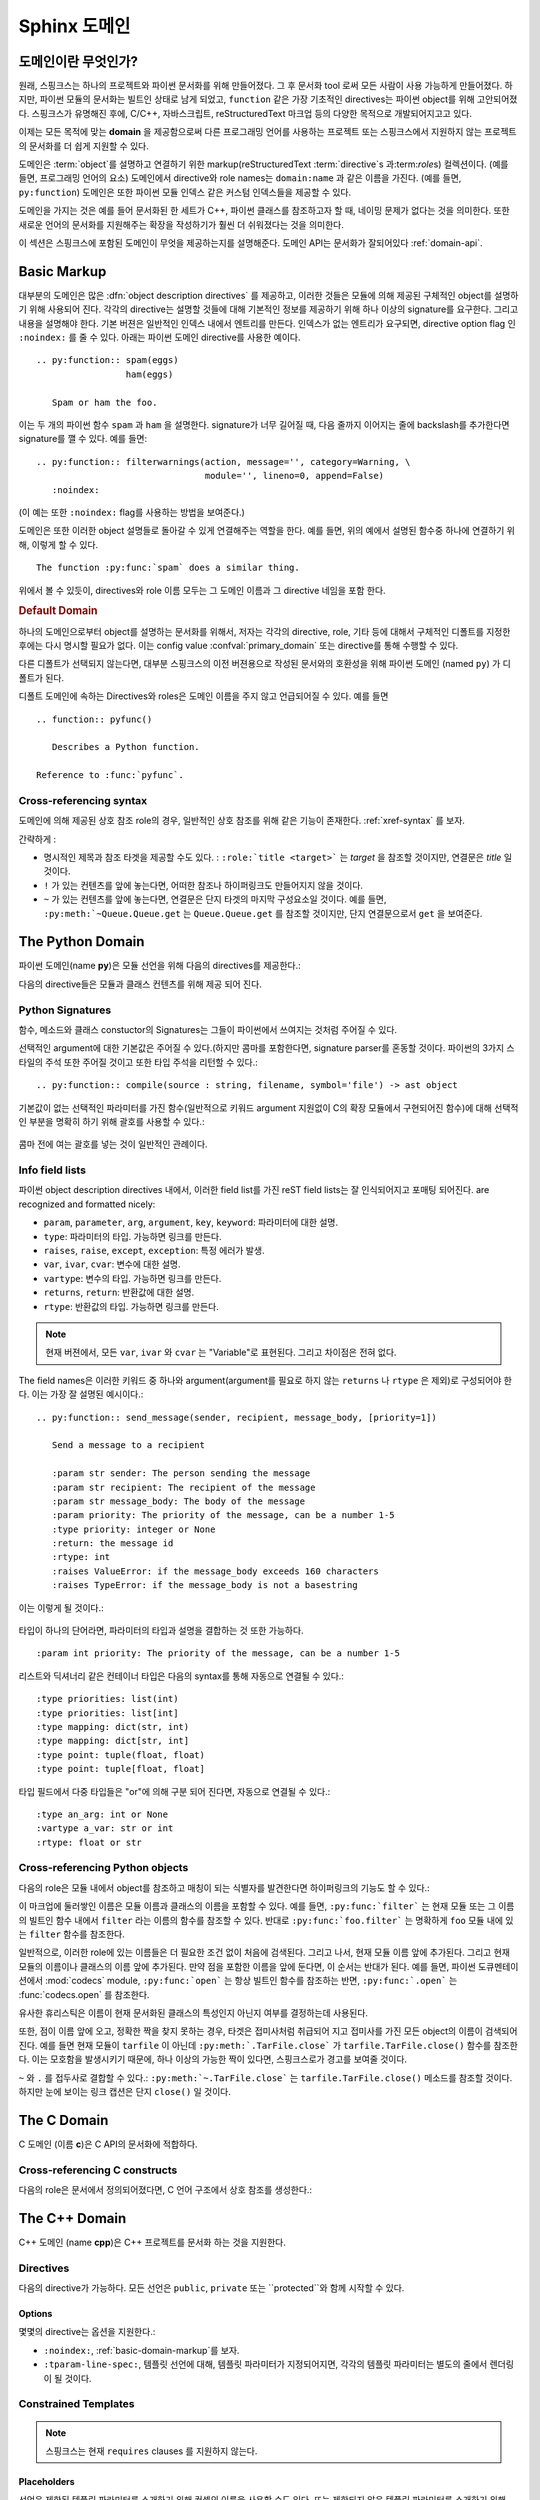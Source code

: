 .. highlight:: rst

.. _domains:

Sphinx 도메인
==============

.. versionadded:: 1.0

도메인이란 무엇인가?
----------------------

원래, 스핑크스는 하나의 프로젝트와 파이썬 문서화를 위해 만들어졌다. 그 후 문서화 tool 로써 모든 사람이 사용 가능하게 만들어졌다. 하지만, 파이썬 모듈의 문서화는 빌트인 상태로 남게 되었고, ``function`` 같은 가장 기초적인 directives는 파이썬 object를 위해 고안되어졌다. 스핑크스가 유명해진 후에, C/C++, 자바스크립트, reStructuredText 마크업 등의 다양한 목적으로 개발되어지고고 있다. 

이제는 모든 목적에 맞는 **domain** 을 제공함으로써 다른 프로그래밍 언어를 사용하는 프로젝트 또는 스핑크스에서 지원하지 않는 프로젝트의 문서화를 더 쉽게 지원할 수 있다. 

도메인은 :term:`object`\ 를 설명하고 연결하기 위한 markup(reStructuredText :term:`directive`\ s 과:term:`role`\ s) 컬렉션이다. (예를 들면, 프로그래밍 언어의 요소) 
도메인에서 directive와 role names는 ``domain:name`` 과 같은 이름을 가진다. (예를 들면, ``py:function``) 도메인은 또한 파이썬 모듈 인덱스 같은 커스텀 인덱스들을 제공할 수 있다.

도메인을 가지는 것은 예를 들어 문서화된 한 세트가 C++, 파이썬 클래스를 참조하고자 할 때, 네이밍 문제가 없다는 것을 의미한다. 또한 새로운 언어의 문서화를 지원해주는 확장을 작성하기가 훨씬 더 쉬워졌다는 것을 의미한다.

이 섹션은 스핑크스에 포함된 도메인이 무엇을 제공하는지를 설명해준다. 도메인 API는 문서화가 잘되어있다 :ref:`domain-api`.


.. _basic-domain-markup:

Basic Markup
------------

대부분의 도메인은 많은 :dfn:`object description directives` 를 제공하고, 이러한 것들은 모듈에 의해 제공된 구체적인 object를 설명하기 위해 사용되어 진다. 
각각의 directive는 설명할 것들에 대해 기본적인 정보를 제공하기 위해 하나 이상의 signature를 요구한다. 그리고 내용을 설명해야 한다. 기본 버젼은 일반적인 인덱스 내에서 엔트리를 만든다. 인덱스가 없는 엔트리가 요구되면, directive option flag 인 ``:noindex:`` 를 줄 수 있다. 아래는 파이썬 도메인 directive를 사용한 예이다. ::

   .. py:function:: spam(eggs)
                    ham(eggs)

      Spam or ham the foo.

이는 두 개의 파이썬 함수 ``spam`` 과 ``ham`` 을 설명한다. signature가 너무 길어질 때, 다음 줄까지 이어지는 줄에 backslash를 추가한다면 signature를 깰 수 있다. 예를 들면::

   .. py:function:: filterwarnings(action, message='', category=Warning, \
                                   module='', lineno=0, append=False)
      :noindex:

(이 예는 또한 ``:noindex:`` flag를 사용하는 방법을 보여준다.)

도메인은 또한 이러한 object 설명들로 돌아갈 수 있게 연결해주는 역할을 한다.
예를 들면, 위의 예에서 설명된 함수중 하나에 연결하기 위해, 이렇게 할 수 있다. ::

   The function :py:func:`spam` does a similar thing.

위에서 볼 수 있듯이, directives와 role 이름 모두는 그 도메인 이름과 그 directive 네임을 포함 한다.

.. rubric:: Default Domain

하나의 도메인으로부터 object를 설명하는 문서화를 위해서, 저자는 각각의 directive, role, 기타 등에 대해서 구체적인 디폴트를 지정한 후에는 다시 명시할 필요가 없다.
이는 config value :confval:`primary_domain` 또는 directive를 통해 수행할 수 있다.


.. rst:directive:: .. default-domain:: name

   새로운 디폴트 도메인을 선택해라. :confval:`primary_domain` 가 전역 디폴트를 선택하는 반면, 이는 같은 파일 내에서만 효과를 가진다.

다른 디폴트가 선택되지 않는다면, 대부분 스핑크스의 이전 버젼용으로 작성된 문서와의 호환성을 위해 파이썬 도메인 (named ``py``) 가 디폴트가 된다.

디폴트 도메인에 속하는 Directives와 roles은 도메인 이름을 주지 않고 언급되어질 수 있다. 예를 들면 ::

   .. function:: pyfunc()

      Describes a Python function.

   Reference to :func:`pyfunc`.


Cross-referencing syntax
~~~~~~~~~~~~~~~~~~~~~~~~

도메인에 의해 제공된 상호 참조 role의 경우, 일반적인 상호 참조를 위해 같은 기능이 존재한다. :ref:`xref-syntax` 를 보자.

간략하게 :

* 명시적인 제목과 참조 타겟을 제공할 수도 있다. : ``:role:`title
  <target>``` 는 *target* 을 참조할 것이지만, 연결문은 *title* 일 것이다.

* ``!`` 가 있는 컨텐츠를 앞에 놓는다면, 어떠한 참조나 하이퍼링크도 만들어지지 않을 것이다.

* ``~`` 가 있는 컨텐츠를 앞에 놓는다면, 연결문은 단지 타겟의 마지막 구성요소일 것이다. 예를 들면, ``:py:meth:`~Queue.Queue.get`` 는 ``Queue.Queue.get`` 를 참조할 것이지만, 단지 연결문으로서 ``get`` 을 보여준다.


The Python Domain
-----------------

파이썬 도메인(name **py**)은 모듈 선언을 위해 다음의 directives를 제공한다.:

.. rst:directive:: .. py:module:: name

   
   이 directive는 모듈(또는 패키지 이름을 포함하고 이름이 완전한 패키지 서브 모듈)에 대한 설명을 시작을 나타낸다.
   이는 content를 만들지 않는다. (예를 들면 :rst:dir:`py:class` )

   또한 이 directive는 전역 모듈 인덱스 내에서 인덱스의 원인이 된다.

   ``platform`` 옵션은 모듈이 이용 가능한 플랫폼의 콤마로 구분 가능한 리스트이다.(모든 플랫폼에서 사용이 가능한 경우, 옵션은 생략한다.)
   키들은 짧은 식별자이다. 사용중인 예는 "IRIX", "Mac", "Windows", 와 "Unix"를   포함한다. 적용이 가능할 때,
   이미 사용된 키를 사용하는 것은 중요하다. 

   ``synopsis`` 옵션은 모듈의 목적을 설명하는 하나의 문장으로 구성 되어야 한다. 이는 현재 전역 모듈 인덱스로 사용되어 진다.

   ``deprecated`` 옵션은 module이 deprecated이라는 것을 나타내기 위해 사용할 수 있다. 그리고 다양한 위치에 지정 되어질 것이다.


.. rst:directive:: .. py:currentmodule:: name

   이 directive는 클래스, 함수, 문서화 등이 주어진 모듈에 있는지를 스핑크스에게 알려준다. ( :rst:dir:`py:module`)
   그러나 그것은 :rst:role:`py:mod` 에 대한 인덱스 엔트리, 전역 모듈 인덱스 내의 엔트리 도는 연결 타겟을 만들지 않을 것이다. 
   이는 모듈에 있는 것들에 대한 문서화가 여러 개의 파일 또는 섹션을 통해 확산되는 상황에서 도움이 된다. 
   하나의 위치는 :rst:dir:`py:module` directive를 가지고, 다른 위치들은 단지
   :rst:dir:`py:currentmodule` 를 가진다.


다음의 directive들은 모듈과 클래스 컨텐츠를 위해 제공 되어 진다.

.. rst:directive:: .. py:function:: name(parameters)

   모듈 레벨의 함수를 설명한다. signature는 파이썬 함수 정의에서 주어진 파라미터를 포함 해야한다. :ref:`signatures` 를 보자.
   예시::

      .. py:function:: Timer.repeat(repeat=3, number=1000000)

   사용해야하는 메소드의 경우 :rst:dir:`py:method`.

   일반적으로 설명은 요구되어지는 파라미터, 어떻게 그들이 사용 되어지는지, 부작용 그리고 가능한 예외에 대한 정보를 포함해야 한다. 

   이 정보는 (in any ``py`` directive) 선택적으로 구조화된 형태로 주어진다. :ref:`info-field-lists` 를 봐라.

.. rst:directive:: .. py:data:: name

   모듈에 있는 "defined constants"로 사용되는 변수와 값을 모두 포함하는 전역 데이터를 설명한다.
    클래스와 object 특징들은 이 환경을 사용해서 문서화 되지 않는다.

.. rst:directive:: .. py:exception:: name

   예외 클래스를 설명한다. Signature는 constructor arguments를 가진 괄호를 포함할 필요는 없다.

.. rst:directive:: .. py:class:: name
                   .. py:class:: name(parameters)

   클래스를 설명한다. Signature는 선택적으로 constructor arguments로 보여지는 파라미터를 가진 괄호를 포함할 수 있다.
   :ref:`signatures` 를 보자.

   클래스에 속하는 메소드와 특성은 directive의body에 위치 해야한다. 그들이 바깥에 위치한다면,
   제공되어진 이름은 상호 참조가 여전히 작동하게 하기 위해서 클래스 이름을 포함 해야한다. 
   예::

      .. py:class:: Foo

         .. py:method:: quux()

      -- or --

      .. py:class:: Bar

      .. py:method:: Bar.quux()

   첫번째 방법이 선호되는 방법이다.

.. rst:directive:: .. py:attribute:: name

   object 데이터 특성을 설명한다. 설명은 데이터 타입에 대한 정보를 포함해야하고, 데이터가 변경 여부에 대한 정보 또한 포함해야한다.

.. rst:directive:: .. py:method:: name(parameters)

   Object 메소드를 설명한다. 파라미터는 ``self`` 를 포함하지 않아도 된다. 설명은 ``function``에 대한 설명과 유사한 정보를 포함해야한다.  :ref:`signatures` 와 :ref:`info-field-lists` 를 보자.

.. rst:directive:: .. py:staticmethod:: name(parameters)

   :rst:dir:`py:method` 와 같지만, 메소드가 static 메소드이다.

   .. versionadded:: 0.4

.. rst:directive:: .. py:classmethod:: name(parameters)

   :rst:dir:`py:method` 와 같지만, 메소드가 클래스 메소드이다.

   .. versionadded:: 0.6

.. rst:directive:: .. py:decorator:: name
                   .. py:decorator:: name(parameters)

   Decorator 함수를 설명한다. Signature는 decorator의 사용법을 표시해야한다. 예를 들면, 주어진 함수에서

   .. code-block:: python

      def removename(func):
          func.__name__ = ''
          return func

      def setnewname(name):
          def decorator(func):
              func.__name__ = name
              return func
          return decorator

   설명은 이렇게 보여야 한다.::

      .. py:decorator:: removename

         Decorated 함수의 이름을 제거해라.

      .. py:decorator:: setnewname(name)

         Decorated function의 이름을 *name*로 설정한다.

   (as opposed to ``.. py:decorator:: removename(func)``.)

   이 directive와 함께 나타내는 decorator에 연결하는 ``py:deco`` role이 없다. 오히려 :rst:role:`py:func` role를 사용한다.

.. rst:directive:: .. py:decoratormethod:: name
                   .. py:decoratormethod:: name(signature)

   :rst:dir:`py:decorator` 와 같지만, 메소드인 decorator를 위한 것이다.

   :rst:role:`py:meth` role를 사용해서 decorator 메소드를 참조해라.


.. _signatures:

Python Signatures
~~~~~~~~~~~~~~~~~

함수, 메소드와 클래스 constuctor의 Signatures는 그들이 파이썬에서 쓰여지는 것처럼 주어질 수 있다.

선택적인 argument에 대한 기본값은 주어질 수 있다.(하지만 콤마를 포함한다면, signature parser를 혼동할 것이다. 파이썬의 3가지 스타일의 주석 또한 주어질 것이고 또한 타입 주석을 리턴할 수 있다.::

   .. py:function:: compile(source : string, filename, symbol='file') -> ast object

기본값이 없는 선택적인 파라미터를 가진 함수(일반적으로 키워드 argument 지원없이 C의 확장 모듈에서 구현되어진 함수)에 대해 선택적인 부분을 명확히 하기 위해 괄호를 사용할 수 있다.:

   .. py:function:: compile(source[, filename[, symbol]])

콤마 전에 여는 괄호를 넣는 것이 일반적인 관례이다.


.. _info-field-lists:

Info field lists
~~~~~~~~~~~~~~~~

.. versionadded:: 0.4

파이썬 object description directives 내에서, 이러한 field list를 가진 reST field lists는 잘 인식되어지고 포매팅 되어진다.
are recognized and formatted nicely:

* ``param``, ``parameter``, ``arg``, ``argument``, ``key``, ``keyword``:
  파라미터에 대한 설명.
* ``type``: 파라미터의 타입. 가능하면 링크를 만든다.
* ``raises``, ``raise``, ``except``, ``exception``: 특정 에러가 발생.
* ``var``, ``ivar``, ``cvar``: 변수에 대한 설명.
* ``vartype``: 변수의 타입. 가능하면 링크를 만든다.
* ``returns``, ``return``: 반환값에 대한 설명.
* ``rtype``: 반환값의 타입. 가능하면 링크를 만든다.

.. note::

   현재 버젼에서, 모든 ``var``, ``ivar`` 와 ``cvar`` 는 "Variable"로 표현된다.
   그리고 차이점은 전혀 없다.

The field names은 이러한 키워드 중 하나와 argument(argument를 필요로 하지 않는 ``returns`` 나 ``rtype`` 은 제외)로 구성되어야 한다. 이는 가장 잘 설명된 예시이다.::

   .. py:function:: send_message(sender, recipient, message_body, [priority=1])

      Send a message to a recipient

      :param str sender: The person sending the message
      :param str recipient: The recipient of the message
      :param str message_body: The body of the message
      :param priority: The priority of the message, can be a number 1-5
      :type priority: integer or None
      :return: the message id
      :rtype: int
      :raises ValueError: if the message_body exceeds 160 characters
      :raises TypeError: if the message_body is not a basestring

이는 이렇게 될 것이다.:

   .. py:function:: send_message(sender, recipient, message_body, [priority=1])
      :noindex:

      Send a message to a recipient

      :param str sender: The person sending the message
      :param str recipient: The recipient of the message
      :param str message_body: The body of the message
      :param priority: The priority of the message, can be a number 1-5
      :type priority: integer or None
      :return: the message id
      :rtype: int
      :raises ValueError: if the message_body exceeds 160 characters
      :raises TypeError: if the message_body is not a basestring

타입이 하나의 단어라면, 파라미터의 타입과 설명을 결합하는 것 또한 가능하다. 
::

   :param int priority: The priority of the message, can be a number 1-5


.. versionadded:: 1.5

리스트와 딕셔너리 같은 컨테이너 타입은 다음의 syntax를 통해 자동으로 연결될 수 있다.::

   :type priorities: list(int)
   :type priorities: list[int]
   :type mapping: dict(str, int)
   :type mapping: dict[str, int]
   :type point: tuple(float, float)
   :type point: tuple[float, float]

타입 필드에서 다중 타입들은 "or"에 의해 구분 되어 진다면, 자동으로 연결될 수 있다.::

   :type an_arg: int or None
   :vartype a_var: str or int
   :rtype: float or str

.. _python-roles:

Cross-referencing Python objects
~~~~~~~~~~~~~~~~~~~~~~~~~~~~~~~~

다음의 role은 모듈 내에서 object를 참조하고 매칭이 되는 식별자를 발견한다면 하이퍼링크의 기능도 할 수 있다.:

.. rst:role:: py:mod

   모듈 참조; 점이 있는 이름을 사용할 수도 있다.  이는 또한 패키지 이름으로도 사용되어져야 한다.

.. rst:role:: py:func

   파이썬 함수 참조; 점이 있는 이름을 사용할 수도 있다. Role 텍스트는 가독성을 향상 시키기 위해 괄호를 추적하는 것을 할 필요가 없다. 
    :confval:`add_function_parentheses` config value 가 ``True`` (기본값)이라면 스핑크스에 의해 자동적으로 더해질 것이기 때문이다.

.. rst:role:: py:data

   모듈 레벨의 변수 참조.

.. rst:role:: py:const

   "defined" constant 참조. 이는 변경되지 않는 파이썬 변수이다.

.. rst:role:: py:class

   클래스 참조; 점이 포함된 이름이 사용 가능하다.

.. rst:role:: py:meth

   Object의 메소드 참조.  Role text는 타입 이름과 메소드 이름을 포함할 수 있다. 타입의 설명 중에 발생하는 경우, 
   타입 이름은 생략되어 질 수 있다. 점이 있는 이름 또한 사용 가능하다.

.. rst:role:: py:attr

   Object의 데이터 특성 참조.

.. rst:role:: py:exc

   예외 참조.  점이 있는 이름도 사용 가능하다.

.. rst:role:: py:obj

   구체화 되지 않은 타입의 object 참조. 유용한 예
   :confval:`default_role`.

   .. versionadded:: 0.4


이 마크업에 둘러쌓인 이름은 모듈 이름과 클래스의 이름을 포함할 수 있다.
예를 들면, ``:py:func:`filter``` 는 현재 모듈 또는 그 이름의 빌트인 함수 내에서 ``filter`` 라는 이름의 함수를 참조할 수 있다. 반대로
``:py:func:`foo.filter``` 는 명확하게 ``foo`` 모듈 내에 있는 ``filter`` 함수를 참조한다. 

일반적으로, 이러한 role에 있는 이름들은 더 필요한 조건 없이 처음에 검색된다. 그리고 나서, 현재 모듈 이름 앞에 추가된다. 그리고 현재 모듈의 이름이나 클래스의 이름 앞에 추가된다. 만약 점을 포함한 이름을 앞에 둔다면, 이 순서는 반대가 된다. 예를 들면,   파이썬 도큐멘테이션에서 :mod:`codecs` module, ``:py:func:`open```  는 항상 빌트인 함수를 참조하는 반면, ``:py:func:`.open``` 는 :func:`codecs.open` 를 참조한다.

유사한 휴리스틱은 이름이 현재 문서화된 클래스의 특성인지 아닌지 여부를 결정하는데 사용된다.

또한, 점이 이름 앞에 오고, 정확한 짝을 찾지 못하는 경우, 타겟은 접미사처럼 취급되어 지고 접미사를 가진 모든 object의 이름이 검색되어진다. 예를 들면 현재 모듈이 ``tarfile`` 이 아닌데 ``:py:meth:`.TarFile.close``` 가
``tarfile.TarFile.close()`` 함수를 참조한다.  이는 모호함을 발생시키기 때문에, 하나 이상의 가능한 짝이 있다면, 스핑크스로가 경고를 보여줄 것이다.

``~`` 와 ``.`` 를 접두사로 결합할 수 있다.:
``:py:meth:`~.TarFile.close``` 는  ``tarfile.TarFile.close()``
메소드를 참조할 것이다. 하지만 눈에 보이는 링크 캡션은 단지 ``close()`` 일 것이다.


.. _c-domain:

The C Domain
------------

C 도메인 (이름 **c**)은 C API의 문서화에 적합하다.

.. rst:directive:: .. c:function:: type name(signature)

   C 함수를 설명한다. Signature는 C에서 제공되어진다. 
   예::

      .. c:function:: PyObject* PyType_GenericAlloc(PyTypeObject *type, Py_ssize_t nitems)

   이는 또한 Preprocessor macros 같은 함수를 설명한다. Argument의 이름은 그들이 설명 내에서 사용되어지게 하기 위해서 주어진다.

   reST 인라이너에 의해 parse되지 않기 때문에, Signature에서 백슬래시 이스케이프 asterisk를 사용하지 마라. 

.. rst:directive:: .. c:member:: type name

   Describes a C struct member. Example signature::

      .. c:member:: PyObject* PyTypeObject.tp_bases

   설명하는 텍스트는 허락되어진 값의 범위, 어떻게 값이 해석되어져야 하는지, 값이 변경되는지 여부에 대한 정보를 포함해야한다.
   텍스트에서 구조 멤버에 대한 참조는 ``member`` role을 사용해야한다.

.. rst:directive:: .. c:macro:: name

   간단한 C 매크로를 설명한다. 간단한 매크로는 코드의 확장을 위해 사용된다. 그러나 함수로 설명될 수 없는 argument는 사용하지 않는다.
   ``#define`` 는 간단한 C언어이다. 파이썬 문서에서 그것의 사용에 대한 예는
   :c:macro:`PyObject_HEAD` 과 :c:macro:`Py_BEGIN_ALLOW_THREADS` 를 포함한다.

.. rst:directive:: .. c:type:: name

   C 타입을 설명한다.(typedef 또는 struct에 의해 정의 되어 졌는지 여부). Signature는 타입 이름이어야 한다.

.. rst:directive:: .. c:var:: type name

   전역 C 변수를 설명한다.  Signature는 다음과 같은 타입을 포함해야한다.::

      .. c:var:: PyObject* PyClass_Type


.. _c-roles:

Cross-referencing C constructs
~~~~~~~~~~~~~~~~~~~~~~~~~~~~~~

다음의 role은 문서에서 정의되어졌다면,  C 언어 구조에서 상호 참조를 생성한다.:

.. rst:role:: c:data

   C 언어 변수 참조.

.. rst:role:: c:func

   C 언어 함수 참조. 괄호를 따라가는 것을 포함한다.

.. rst:role:: c:macro

   간단한 C 매크로 참조.

.. rst:role:: c:type

   C 언어 타입 참조.

.. _cpp-domain:

The C++ Domain
--------------

C++ 도메인 (name **cpp**)은 C++ 프로젝트를 문서화 하는 것을 지원한다.


Directives
~~~~~~~~~~

다음의 directive가 가능하다. 모든 선언은 ``public``, ``private`` 또는 ``protected``와 함께 시작할 수 있다.

.. rst:directive:: .. cpp:class:: class specifier

   클래스와 구조를 설명한다.(가능하면 상속에 대한 설명도 함께)
   예::

      .. cpp:class:: MyClass : public MyBase, MyOtherBase

   클래스는 중첩된 범위 안에서 직접적으로 선언된다.
   예::

      .. cpp:class:: OuterScope::MyClass : public MyBase, MyOtherBase

   클래스 템플릿이 선언되어 질 수 있다.::

      .. cpp:class:: template<typename T, std::size_t N> std::array

   줄 바꿈과 함께 사용할 수도 있다.::

      .. cpp:class:: template<typename T, std::size_t N> \
                     std::array

   완전한 템플릿과 부분적인 템플릿 전문화가 선언되어 질 수 있다.::

      .. cpp:class:: template<> \
                      std::array<bool, 256>

      .. cpp:class:: template<typename T> \
                      std::array<T, 42>


.. rst:directive:: .. cpp:function:: (member) function prototype

   함수 또는 멤버 함수를 설명한다.
   예::

      .. cpp:function:: bool myMethod(int arg1, std::string arg2)

         파라미터와 타입을 가진 함수.

      .. cpp:function:: bool myMethod(int, double)

         이름이 없는 파라미터를 가진 함수.

      .. cpp:function:: const T &MyClass::operator[](std::size_t i) const

         인덱싱 오퍼레이터에 대한 오버로드.

      .. cpp:function:: operator bool() const

         캐스팅 오퍼레이터.

      .. cpp:function:: constexpr void foo(std::string &bar[2]) noexcept

         constexpr 함수.

      .. cpp:function:: MyClass::MyClass(const MyClass&) = default

         디폴트 구현의 생성자 복사.

   함수 템플릿 또한 설명되어질 수 있다.::

      .. cpp:function:: template<typename U> \
                        void print(U &&u)

   함수 템플릿 전문화::

      .. cpp:function:: template<> \
                        void print(int i)


.. rst:directive:: .. cpp:member:: (member) variable declaration
                   .. cpp:var:: (member) variable declaration

   변수와 멤버 변수를 설명한다. 
   예::

      .. cpp:member:: std::string MyClass::myMember

      .. cpp:var:: std::string MyClass::myOtherMember[N][M]

      .. cpp:member:: int a = 42

   변수 템플릿 또한 설명되어 질 수 있다.::

      .. cpp:member:: template<class T> \
                      constexpr T pi = T(3.1415926535897932385)


.. rst:directive:: .. cpp:type:: typedef declaration
                   .. cpp:type:: name
                   .. cpp:type:: type alias declaration

   typedef 선언, type 별명 선언, 또는 단순히 지정되지 않은 타입의 타입 이름으로 타입을 설명한다. 
   예::

      .. cpp:type:: std::vector<int> MyList

         typedef 방식의 타입 선언

      .. cpp:type:: MyContainer::const_iterator

         지정되지 않은 타입의 타입 별명 선언.

      .. cpp:type:: MyType = std::unordered_map<int, std::string>

         타입 별명 선언.

   타입 별명 또한 템플릿화 되어 질 수 있다.::

      .. cpp:type:: template<typename T> \
                    MyContainer = std::vector<T>

   다음 예시는 렌더링이 되어 진다.

   .. cpp:type:: std::vector<int> MyList

      typedef 방식의 타입 선언.

   .. cpp:type:: MyContainer::const_iterator

      지정되지 않은 타입의 타입 별명 선언.

   .. cpp:type:: MyType = std::unordered_map<int, std::string>

      타입 별명 선언.

   .. cpp:type:: template<typename T> \
                 MyContainer = std::vector<T>


.. rst:directive:: .. cpp:enum:: unscoped enum declaration
                   .. cpp:enum-struct:: scoped enum declaration
                   .. cpp:enum-class:: scoped enum declaration

   가능하면 지정된 기본 타입과 함께 (scoped) 열거를 설명한다.
   범위가 지정되지 않은 열거 내에서 선언된 enumerator는 enum scope와 parent scope 양 쪽 모두에서 선언된다.

   예시::

      .. cpp:enum:: MyEnum

         범위가 지정되지 않은 열거.

      .. cpp:enum:: MySpecificEnum : long

         지정된 기본 타입이 있고 범위가 지정되지 않은 열거.

      .. cpp:enum-class:: MyScopedEnum

         범위가 지정된 열거.

      .. cpp:enum-struct:: protected MyScopedVisibilityEnum : std::underlying_type<MySpecificEnum>::type

         지정된 기본 타입이 있고 디폴트가 아닌 visibility가 있으며 범위가 지정된 열거.

.. rst:directive:: .. cpp:enumerator:: name
                   .. cpp:enumerator:: name = constant

   임의로 정의된 값을 가진 Enumerator를 설명한다.
   예::

      .. cpp:enumerator:: MyEnum::myEnumerator

      .. cpp:enumerator:: MyEnum::myOtherEnumerator = 42


.. rst:directive:: .. cpp:concept:: template-parameter-list name
                   .. cpp:concept:: template-parameter-list name()

   .. 경고:: 컨셉에 대한 지원은 실험적이고,
      Concepts Technical Specification에 기초를 두고 있다. 
      특징은 TS의 발전에 따라 변할 수 있다.

   변수 컨셉과 함수 컨셉을 설명한다. 둘 다 정확하게 하나의 템플릿 파라미터 리스트를 가져야 한다. 이름은 중첩된 이름이어도 된다. 
   예::

      .. cpp:concept:: template<typename It> std::Iterator

         비교되거나 증가될 수 있는 개념적인 시퀀스의 요소에 대한 Proxy.

         **Notation**

         .. cpp:var:: It r

            An lvalue.

         **Valid Expressions**

         - :cpp:expr:`*r`, when :cpp:expr:`r` is dereferenceable.
         - :cpp:expr:`++r`, with return type :cpp:expr:`It&`, when :cpp:expr:`r` is incrementable.

      .. cpp:concept:: template<typename Cont> std::Container()

         :cpp:concept:`Iterator` s 를 통해 접근할 수 있는 요소의 Holder

   다음의 예시는 렌더링 되어 진다.:

   .. cpp:concept:: template<typename It> std::Iterator

      비교되거나 증가될 수 있는 개념적인 시퀀스의 요소에 대한 Proxy.

      **Notation**

      .. cpp:var:: It r

         An lvalue.

      **Valid Expressions**

      - :cpp:expr:`*r`, when :cpp:expr:`r` is dereferenceable.
      - :cpp:expr:`++r`, with return type :cpp:expr:`It&`, when :cpp:expr:`r` is incrementable.

   .. cpp:concept:: template<typename Cont> std::Container()

      :cpp:concept:`Iterator` s 를 통해 접근할 수 있는 요소의 Holder.

Options
.......

몇몇의 directive는 옵션을 지원한다.:

- ``:noindex:``, :ref:`basic-domain-markup`를 보자.
- ``:tparam-line-spec:``, 템플릿 선언에 대해,
  템플릿 파라미터가 지정되어지면, 각각의 템플릿 파라미터는 별도의 줄에서 렌더링이 될 것이다.

Constrained Templates
~~~~~~~~~~~~~~~~~~~~~

.. 경고:: 제한된 템플릿에 대한 지원은 실험적이고 Concepts Technical Specification에 기초를 둔다. 
   그리고 특징은 TS가 발전하면서 변경될 수 있다.

.. note:: 스핑크스는 현재 ``requires`` clauses 를 지원하지 않는다.

Placeholders
............

선언은 제한된 템플릿 파라미터를 소개하기 위해 컨셉의 이름을 사용할 수도 있다. 또는 제한되지 않은 템플릿 파라미터를 소개하기 위해 ``auto`` 키워드를 사용할 수도 있다. ::

   .. cpp:function:: void f(auto &&arg)

      하나의 제한되지 않은 템플릿 파라미터를 가진 함수 템플릿.

   .. cpp:function:: void f(std::Iterator it)

      Iterator 컨셉에 의해 제한된 하나의 템플릿 파라미터를 가진 함수 템플릿.

Template Introductions
......................

간단한 제한된 함수 또는 클래스 템플릿은 `템플릿 도입` 대신에 템플릿 파라미터 리스트를 사용해 선언되어질 수 있다. ::

   .. cpp:function:: std::Iterator{It} void advance(It &it)

       Iterator로 제한된 템플릿 파라미터를 가진 함수 템플릿.

   .. cpp:class:: std::LessThanComparable{T} MySortedContainer

       LessThanComparable로 제한된 템플릿 파라미터를 가진 클래스 템플릿.

다음과 같이 렌더링 된다.

.. cpp:function:: std::Iterator{It} void advance(It &it)

   Iterator로 제한된 템플릿 파라미터를 가진 함수 템플릿.

.. cpp:class:: std::LessThanComparable{T} MySortedContainer

   LessThanComparable로 제한된 템플릿 파라미터를 가진 함수 템플릿.

Note 파라미터 호환성에 대한 체크가 수행되지는 않는다.
 예, ``Iterator{A, B, C}`` 는 도입에서는 받아 들여질 것이지만, C++에서는 유효하지 않을 것이다.


Inline Expressions and Tpes
~~~~~~~~~~~~~~~~~~~~~~~~~~~

.. rst:role:: cpp:expr

   inline 텍스트로써 C++ 표헌 또는 타입을 삽입하는 role.
   예를 들면 ::

      .. cpp:var:: int a = 42

      .. cpp:function:: int f(int i)

      An expression: :cpp:expr:`a * f(a)`.
      A type: :cpp:expr:`const MySortedContainer<int>&`.

   다음과 같이 렌더링 될 것이다.:

  .. cpp:var:: int a = 42

  .. cpp:function:: int f(int i)

  An expression: :cpp:expr:`a * f(a)`.
  A type: :cpp:expr:`const MySortedContainer<int>&`.

Namespacing
~~~~~~~~~~~~~~~~~

C++ 도메인 내에서의 선언은 기본으로 전역 scope에 위치한다.
현재 scope는 3개의 namespace directives에 의해 변경될 수 있다.
그들은 stack 선언을 관리하고 이는 ``cpp:namespace`` 가 stack을 재설정하고 주어진 scope를 변경시키는 곳이다.
``cpp:namespace-push`` directive는 현재 주어진 내부 scope의 scope를 변경시킨다.
``cpp:namespace-pop`` directive는 가장 최근의 ``cpp:namespace-push`` directive를 취소한다.

.. rst:directive:: .. cpp:namespace:: scope specification

   주어진 scope에서 다음에 오는 object의 현재 scope를 변경시키고 namespace directive stack을 재설정한다.   
   namespace는 C++ namespace에 상응할 필요는 없다. 그러나 클래스의 이름에서 끝낼 수는 있다. 예,::

      .. cpp:namespace:: Namespace1::Namespace2::SomeClass::AnInnerClass

   이후의 모든 objects는 자신의 이름 앞에 붙은 scope로 선언된 것처럼 정의되어 질 것이다. 이후의 상호 참조는 현재 scope부터 시작해서 검색될 것이다.

   ``NULL``, ``0``, or ``nullptr`` 를 사용하면 scope는 전역 scope로 변경될 것이다.

   Namespace 선언 또한 템플릿이 될 수 있다.  
   예::

      .. cpp:class:: template<typename T> \
                     std::vector

      .. cpp:namespace:: template<typename T> std::vector

      .. cpp:function:: std::size_t size() const

   ``size`` 를 클래스 템플릿 ``std::vector`` 의 멤버 함수로 선언한다.
   동등하게 이는 사용한 것으로 선언되었을 수도 있다.::

      .. cpp:class:: template<typename T> \
                     std::vector

         .. cpp:function:: std::size_t size() const

   or:::

      .. cpp:class:: template<typename T> \
                     std::vector


.. rst:directive:: .. cpp:namespace-push:: scope specification

   현재 scope에서 상대적으로 scope를 변경한다.
   예::

      .. cpp:namespace:: A::B

      .. cpp:namespace-push:: C::D

   현재 scope는 ``A::B::C::D`` 이 될 것이다.

.. rst:directive:: .. cpp:namespace-pop::

   이전의 ``cpp:namespace-push`` directive (*not* just pop a scope)를 취소한다.
   예::

      .. cpp:namespace:: A::B

      .. cpp:namespace-push:: C::D

      .. cpp:namespace-pop::

   현재 scopes는 ``A::B`` (*not* ``A::B::C``) 이 될 것이다..

   이전에 사용된 ``cpp:namespace-push`` directive가 없고, 단지 ``cpp:namespace`` directive가 있으면, 
   현재 scope는 전역 scope로 재설정 될 것이다. 즉, ``.. cpp:namespace:: A::B`` 과 같게 된다.::

      .. cpp:namespace:: nullptr

      .. cpp:namespace-push:: A::B


Info field lists
~~~~~~~~~~~~~~~~~

C++ directive는 다음의 info fields 를 지원한다.( :ref:`info-field-lists` 를 보자.):

* `param`, `parameter`, `arg`, `argument`: 파라미터에 대한 설명.
* `tparam`: 템플릿 파라미터에 대한 설명.
* `returns`, `return`: 반환값에 대한 설명.
* `throws`, `throw`, `exception`: 일어날 수 있는 예외에 대한 설명.


.. _cpp-roles:

Cross-referencing
~~~~~~~~~~~~~~~~~

이러한 roles은 주어진 선언 타입에 연결한다.:

.. rst:role:: cpp:any
              cpp:class
              cpp:func
              cpp:member
              cpp:var
              cpp:type
              cpp:concept
              cpp:enum
              cpp:enumerator

   이름으로 C++ declaration를 참조 (상세 사항을 아래를 보자).
   이름은 링크의 포지션에 관련해서 자격이 있어야 한다.

.. admonition:: Note on References with Templates Parameters/Arguments

   Custom 제목을 참조하는 스핑크스의 syntax는 클래스 템플릿에 연결하는데 
   방해가 될 수 있다. 닫는 괄호 뒤에 아무 것도 없다면, 링크가 이렇게 보인다면,
   ``:cpp:class:`MyClass<int>``` . 이는 ``MyClass`` 라는 제목을 가진 ``int`` 에 
   연결되는 것으로 해석된다. 이러한 경우에는, 다음과 같이 백슬래시와 
   함께 여는 괄호를 탈출 시켜라. ``:cpp:class:`MyClass\<int>``` .

.. admonition:: Note on References to Overloaded Functions

   오버로드된 메소드의 특정한 버젼에 연결하는 것은 불가능하다. 
   현재 C++ 도메인은 오버로드된 메소드의 기본적인 지원을 하는 첫번째 도메인이다.
   그리고 더 많은 비교에 대한 데이터가 있을때까지, 특정 오버로드를 참조하기 위해
   좋지 않은 syntax를 선택하고 싶지 않을 것이다. 스핑크스는 메소드와 함수의
   첫번째로 오버로드된 버젼에 연결을 할 것이다. 

템플릿 파라미터와 템플릿 argument 없이 선언하기
.................................................................

템플릿이 없는 선언에 연결하기 위해 이름은 중첩된 이름이어야 한다.
예, ``f`` 또는 ``MyClass::f``.

Templated declarations
......................

다음의 선언을 가정하자.

.. cpp:class:: Wrapper

   .. cpp:class:: template<typename TOuter> \
                  Outer

      .. cpp:class:: template<typename TInner> \
                     Inner

일반적으로 참조는 템플릿 파라미터 선언을 포함해야한다. e.g.,
``template\<typename TOuter> Wrapper::Outer`` (:cpp:class:`template\<typename TOuter> Wrapper::Outer`).
템플릿 파라미터 식별자가 문자열과 같다면 단지 조회에는 성공한다. 즉,
``template\<typename UOuter> Wrapper::Outer`` will not work.

현재 namespace가 변화되거나 다음의 약식이 사용되지 않으면, inner 클래스 템플릿은 직접적으로 참조되어 질 수 없다. 템플릿 파라미터 리스트가 생략되어지면, 조회는 템플릿과 논-템플릿 중 하나를 가정한다. 그러나 부분 템플릿 전문화를 가정하지는 않는다.이는 다음의 참조 작업을 의미한다.


- ``Wrapper::Outer`` (:cpp:class:`Wrapper::Outer`)
- ``Wrapper::Outer::Inner`` (:cpp:class:`Wrapper::Outer::Inner`)
- ``template\<typename TInner> Wrapper::Outer::Inner`` (:cpp:class:`template\<typename TInner> Wrapper::Outer::Inner`)

(Full) Template Specialisations
................................

다음의 선언을 가정하자.

.. cpp:class:: template<typename TOuter> \
               Outer

  .. cpp:class:: template<typename TInner> \
                 Inner

.. cpp:class:: template<> \
               Outer<int>

  .. cpp:class:: template<typename TInner> \
                 Inner

  .. cpp:class:: template<> \
                 Inner<bool>

일반적으로 참조는 각각의 템플릿 argument 리스트에 대한 템플릿 파라미터를 포함해야 한다. 그러므로 위에서의 완전한 전문화는 ``template\<> Outer\<int>`` (:cpp:class:`template\<> Outer\<int>`)와 ``template\<> template\<> Outer\<int>::Inner\<bool>`` (:cpp:class:`template\<> template\<> Outer\<int>::Inner\<bool>`)로 참조되어질 수 있다.
약식으로 빈 템플릿 파라미터 리스트를 생략할 수 있다., 예, ``Outer\<int>`` (:cpp:class:`Outer\<int>`)
와 ``Outer\<int>::Inner\<bool>`` (:cpp:class:`Outer\<int>::Inner\<bool>`).


Partial Template Specialisations
.................................

다음의 선언을 가정하자.

.. cpp:class:: template<typename T> \
               Outer<T*>

부분 전문화에 대한 참조는 항상 템플릿 파라미터 리스트를 포함해야한다. 예,
``template\<typename T> Outer\<T*>`` (:cpp:class:`template\<typename T> Outer\<T*>`).
템플릿 파라미터 식별자가 문자열과 같다면 단지 조회만 성공된다.


Configuration Variables
~~~~~~~~~~~~~~~~~~~~~~~

:ref:`cpp-config` 를 보자.


The Standard Domain
-------------------

이른바 "표준" 도메인은 스스로의 도메인을 보장하지 않는 모든 마크업을 모은다.
그들의 directive와 role은 도메인 이름보다 앞에 오지 않는다.

표준 도메인은 또한 
:func:`~sphinx.application.Sphinx.add_object_type` API 의 사용이 더해진 custom object 설명이 위치한 곳이다.

커맨드 라인 프로그램을 문서화 하는 것을 허락하는 directive의 집합이 있다.:

.. rst:directive:: .. option:: name args, name args, ...

   Command line argument와 switch를 설명한다.  옵션 argument 이름은 
   angle brackets(<, >)에 의해 둘러 쌓여져야한다. 예::

      .. option:: dest_dir

         Destination directory.

      .. option:: -m <module>, --module <module>

         스크립트로 모듈을 실행한다.

   Directive는 :rst:role:`option` (in the example case, you'd use something
   like ``:option:`dest_dir```, ``:option:`-m```, or ``:option:`--module```)에 
   의해 참조 가능한 주어진 옵션에 대해 상호 참조 타겟을 만들 것이다.

   ``cmdoption`` directive 는 ``option`` directive를 부르는 예전 명칭이다.

.. rst:directive:: .. envvar:: name

   :rst:role:`envvar` 에 의해 참조 가능한 문서화된 코드와 프로그램이 
   사용하거나 정의한 환경 변수 설명한다. 
   

.. rst:directive:: .. program:: name

   :rst:dir:`py:currentmodule` 처럼, 이 directive는 아웃풋을 생산하지 않는다. 
   대신에 *name* 이라고 불리는 프로그램에 대한 :rst:dir:`option` directives 
   문서 옵션을 스핑크스에게 전달한다.

   :rst:dir:`program` 을 사용한다면, :rst:role:`option` roles에서 
   참조에 대한 자격이 있어야 한다. 그래서 다음의 상황을 만난다면::
  

      .. program:: rm

      .. option:: -r

         Work recursively.

      .. program:: svn

      .. option:: -r revision

         작업할 수 있는 revision을 지정한다.

   그리고 나서, ``:option:`rm -r``` 은 첫번째 옵션을 참조할 것이다. 반면에
   ``:option:`svn -r``` 두번째 옵션을 참조할 것이다.

   프로그램 이름은 공백을 포함할 수도 있다.( ``svn add`` 와 ``svn commit``
   같은 하위 문서를 구분해서 문서화 하기를 원하는 경우)

   .. versionadded:: 0.5

또한 어떤 도메인에도 속하지 않은 generic object description directive도 있다.:

.. rst:directive:: .. describe:: text
               .. object:: text

   이 directive는 도메인에 의해 제공된 구체적인 것과 같은 포매팅을 생산한다.
   그러나 인덱스 엔트리나 상호 참조 타겟을 생산하지는 않는다. 예 ::
   

      .. describe:: PAPER

         페이퍼 사이즈를 선택하기 위해 이 변수를 설정할 수 있다.


The JavaScript Domain
---------------------

자바스크립트 도메인 (name **js**) 은 다음의 directives를 제공한다.:

.. rst:directive:: .. js:module:: name

   이 directive는 object 선언에 대한 모듈 이름을 설정한다.
   모듈 이름은 전역 모듈 인덱스와 상호 참조에서 사용된다.
   이 directive는 :rst:dir:`py:class` 같은 object heading을 만들지 않는다.
  
   기본적으로, 이 directive 연결할 수 있는 엔터티를 만들 것이며, 
   ``noindex`` 설정이 지정되어 있지 않다면, 전역 변수 인덱스 내에서
   엔트리의 원인이 될 것이다. 
   이 옵션이 지정되면, directive는 현재 모듈 이름만을 업데이트 할 것이다.   


   현재 모듈을 명확힉 하기 위해, 모듈 이름을 ``null`` 또는 ``None`` 로 설정한다.

   .. versionadded:: 1.6

.. rst:directive:: .. js:function:: name(signature)

   자바스크립트의 함수와 메소드를 설명한다.
   옵션으로 arguments를 설명하기를 원하면,  파이썬 signature를 위한
   :ref:`documented<signatures>` 로써 대괄호([,])를 사용해라. 

   Argument와 기대 되어지는 타입, 함수에 의한 에러, 그리고 반환값에 대해
   더 많은 내용을 보여 주기 위해 field를 사용할 수 있다.::

      .. js:function:: $.getJSON(href, callback[, errback])

         :param string href: 리소스의 위치에 대한 URI.
         :param callback: Object로 call.
         :param errback:
             요청이 실패한 경우 call.
             많은 텍스트가 있어서 여러 줄이 필요한 경우.
         :throws SomeError: 경우에 따라 어떤 이유든.
         :returns: Something.

   다음과 같이 렌더링 된다.:

      .. js:function:: $.getJSON(href, callback[, errback])

        :param string href: 리소스 위치에 대한 URI.
        :param callback: Object로 call.
        :param errback:
            요청이 실패한 경우 call. 
            많은 텍스트가 있어서 여러 줄이 필요한 경우.
        :throws SomeError: 경우에 따라 어떤 이유든.
        :returns: Something.

.. rst:directive:: .. js:method:: name(signature)

   이 directive  :rst:dir:`js:function` 에 대한 별칭이다.
   그러나 클래스 object에서 메소드로서 구현된 함수를 설명한다. 

   .. versionadded:: 1.6

.. rst:directive:: .. js:class:: name

   Object를 생성하는 constructor를 설명한다.
   이는 기본적으로 함수이지만 `class` 접두사로 나타날 것이다.::

      .. js:class:: MyAnimal(name[, age])

         :param string name: 동물의 이름
         :param number age: 임의적인 동물의 나이

   이렇게 렌더링 될 것이다.:

      .. js:class:: MyAnimal(name[, age])

         :param string name: 동물의 이름
         :param number age: 임의적인 동물의 나이

.. rst:directive:: .. js:data:: name

   전역 변수 또는 상수를 설명한다.

.. rst:directive:: .. js:attribute:: object.name

    *object*의 *name*의 특성을 설명한다.

.. _js-roles:

이러한 role은 설명된 object를 참조하기 위해 제공된다.:

.. rst:role:: js:mod
          js:func
          js:meth
          js:class
          js:data
          js:attr


The reStructuredText domain
---------------------------

reStructuredText 도메인 (name **rst**) 은 다음의 directives를 제공한다. :

.. rst:directive:: .. rst:directive:: name

   reST directive를 설명한다.  *name* 하나의 directive 이름이거나
   다르게 렌더링되는 argument를 가진 실제 directive syntax이다. 
   (`..` prefix and `::` suffix).  예를 들면::

      .. rst:directive:: foo

         Foo description.

      .. rst:directive:: .. bar:: baz

         Bar description.

   will be rendered as:

      .. rst:directive:: foo

         Foo description.

      .. rst:directive:: .. bar:: baz

         Bar description.

.. rst:directive:: .. rst:role:: name

   Describes a reST role.  For example::

      .. rst:role:: foo

         Foo description.

   will be rendered as:

      .. rst:role:: foo

         Foo description.

.. _rst-roles:

이러한 role은 설명된 object를 참조하기 위해 제공되어진다.:

.. rst:role:: rst:dir
              rst:role


More domains
------------

The sphinx-contrib_ repository 확장으로 이용가능한 더 많은 도메인을 포함한다.;
현재 Ada_, CoffeeScript_, Erlang_, HTTP_, Lasso_, MATLAB_, PHP_, and Ruby_
도메인이 있고, 또한 `Chapel`_, `Common Lisp`_, dqn_, Go_,
Jinja_, Operation_, and Scala_ 또한 이용이 가능하다.


.. _sphinx-contrib: https://bitbucket.org/birkenfeld/sphinx-contrib/

.. _Ada: https://pypi.python.org/pypi/sphinxcontrib-adadomain
.. _Chapel: https://pypi.python.org/pypi/sphinxcontrib-chapeldomain
.. _CoffeeScript: https://pypi.python.org/pypi/sphinxcontrib-coffee
.. _Common Lisp: https://pypi.python.org/pypi/sphinxcontrib-cldomain
.. _dqn: https://pypi.python.org/pypi/sphinxcontrib-dqndomain
.. _Erlang: https://pypi.python.org/pypi/sphinxcontrib-erlangdomain
.. _Go: https://pypi.python.org/pypi/sphinxcontrib-golangdomain
.. _HTTP: https://pypi.python.org/pypi/sphinxcontrib-httpdomain
.. _Jinja: https://pypi.python.org/pypi/sphinxcontrib-jinjadomain
.. _Lasso: https://pypi.python.org/pypi/sphinxcontrib-lassodomain
.. _MATLAB: https://pypi.python.org/pypi/sphinxcontrib-matlabdomain
.. _Operation: https://pypi.python.org/pypi/sphinxcontrib-operationdomain
.. _PHP: https://pypi.python.org/pypi/sphinxcontrib-phpdomain
.. _Ruby: https://bitbucket.org/birkenfeld/sphinx-contrib/src/default/rubydomain
.. _Scala: https://pypi.python.org/pypi/sphinxcontrib-scaladomain
